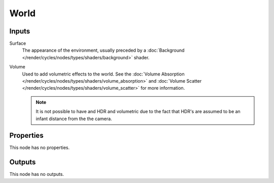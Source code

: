 
*****
World
*****

Inputs
======

Surface
   The appearance of the environment,
   usually preceded by a :doc:`Background </render/cycles/nodes/types/shaders/background>` shader.
Volume
   Used to add volumetric effects to the world.
   See the :doc:`Volume Absorption </render/cycles/nodes/types/shaders/volume_absorption>`
   and :doc:`Volume Scatter </render/cycles/nodes/types/shaders/volume_scatter>` for more information.

   .. note::

      It is not possible to have and HDR and volumetric due to the fact that
      HDR's are assumed to be an infant distance from the the camera.


Properties
==========

This node has no properties.


Outputs
=======

This node has no outputs.
